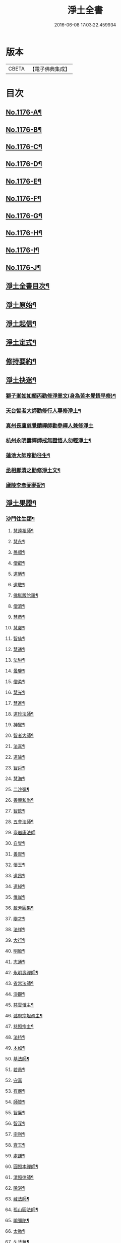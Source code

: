 #+TITLE: 淨土全書 
#+DATE: 2016-06-08 17:03:22.459934

* 版本
 |     CBETA|【電子佛典集成】|

* 目次
** [[file:KR6p0095_001.txt::001-0144a1][No.1176-A¶]]
** [[file:KR6p0095_001.txt::001-0144b1][No.1176-B¶]]
** [[file:KR6p0095_001.txt::001-0144c1][No.1176-C¶]]
** [[file:KR6p0095_001.txt::001-0145a3][No.1176-D¶]]
** [[file:KR6p0095_001.txt::001-0145b6][No.1176-E¶]]
** [[file:KR6p0095_001.txt::001-0145c1][No.1176-F¶]]
** [[file:KR6p0095_001.txt::001-0146a1][No.1176-G¶]]
** [[file:KR6p0095_001.txt::001-0146b12][No.1176-H¶]]
** [[file:KR6p0095_001.txt::001-0146c7][No.1176-I¶]]
** [[file:KR6p0095_001.txt::001-0147a3][No.1176-J¶]]
** [[file:KR6p0095_001.txt::001-0147a16][淨土全書目次¶]]
** [[file:KR6p0095_001.txt::001-0147b8][淨土原始¶]]
** [[file:KR6p0095_001.txt::001-0152c23][淨土起信¶]]
** [[file:KR6p0095_001.txt::001-0155c14][淨土定式¶]]
** [[file:KR6p0095_001.txt::001-0156b22][修持要約¶]]
** [[file:KR6p0095_001.txt::001-0159c14][淨土抉迷¶]]
*** [[file:KR6p0095_001.txt::001-0159c15][獅子峯如如顏丙勸修淨業文(身為苦本覺悟早修)¶]]
*** [[file:KR6p0095_001.txt::001-0160b24][天台智者大師勸修行人專修淨土¶]]
*** [[file:KR6p0095_001.txt::001-0160c24][真州長蘆慈覺賾禪師勸參禪人兼修淨土]]
*** [[file:KR6p0095_001.txt::001-0161b16][杭州永明壽禪師戒無證悟人勿輕淨土¶]]
*** [[file:KR6p0095_001.txt::001-0161c6][蓮池大師序勸往生¶]]
*** [[file:KR6p0095_001.txt::001-0162a5][丞相鄭清之勸修淨土文¶]]
*** [[file:KR6p0095_001.txt::001-0162a24][廬陵李彥弼夢記¶]]
** [[file:KR6p0095_002.txt::002-0162c2][淨土果證¶]]
*** [[file:KR6p0095_002.txt::002-0162c9][沙門往生類¶]]
**** [[file:KR6p0095_002.txt::002-0162c10][慧遠祖師¶]]
**** [[file:KR6p0095_002.txt::002-0163a5][慧永¶]]
**** [[file:KR6p0095_002.txt::002-0163a11][曇順¶]]
**** [[file:KR6p0095_002.txt::002-0163a16][僧叡¶]]
**** [[file:KR6p0095_002.txt::002-0163a21][道昞¶]]
**** [[file:KR6p0095_002.txt::002-0163b2][道敬¶]]
**** [[file:KR6p0095_002.txt::002-0163b7][佛䭾䟦陀羅¶]]
**** [[file:KR6p0095_002.txt::002-0163b13][僧濟¶]]
**** [[file:KR6p0095_002.txt::002-0163b22][慧恭¶]]
**** [[file:KR6p0095_002.txt::002-0163c5][慧䖍¶]]
**** [[file:KR6p0095_002.txt::002-0163c12][智仙¶]]
**** [[file:KR6p0095_002.txt::002-0163c16][慧通¶]]
**** [[file:KR6p0095_002.txt::002-0163c21][法琳¶]]
**** [[file:KR6p0095_002.txt::002-0164a2][曇鑒¶]]
**** [[file:KR6p0095_002.txt::002-0164a8][僧柔¶]]
**** [[file:KR6p0095_002.txt::002-0164a11][慧光¶]]
**** [[file:KR6p0095_002.txt::002-0164a16][慧進¶]]
**** [[file:KR6p0095_002.txt::002-0164a23][道珍法師¶]]
**** [[file:KR6p0095_002.txt::002-0164b7][神鸞¶]]
**** [[file:KR6p0095_002.txt::002-0164b19][智者大師¶]]
**** [[file:KR6p0095_002.txt::002-0164c6][法喜¶]]
**** [[file:KR6p0095_002.txt::002-0164c10][道喻¶]]
**** [[file:KR6p0095_002.txt::002-0164c16][智舜¶]]
**** [[file:KR6p0095_002.txt::002-0164c20][慧海¶]]
**** [[file:KR6p0095_002.txt::002-0165a3][二沙彌¶]]
**** [[file:KR6p0095_002.txt::002-0165a8][善導和尚¶]]
**** [[file:KR6p0095_002.txt::002-0165b4][智欽¶]]
**** [[file:KR6p0095_002.txt::002-0165b10][五會法師¶]]
**** [[file:KR6p0095_002.txt::002-0165b24][臺岩康法師]]
**** [[file:KR6p0095_002.txt::002-0165c16][自覺¶]]
**** [[file:KR6p0095_002.txt::002-0166a5][善胄¶]]
**** [[file:KR6p0095_002.txt::002-0166a11][懷玉¶]]
**** [[file:KR6p0095_002.txt::002-0166a24][道昂¶]]
**** [[file:KR6p0095_002.txt::002-0166b11][道綽¶]]
**** [[file:KR6p0095_002.txt::002-0166b18][惟岸¶]]
**** [[file:KR6p0095_002.txt::002-0166c6][啟芳圓果¶]]
**** [[file:KR6p0095_002.txt::002-0166c24][辯才¶]]
**** [[file:KR6p0095_002.txt::002-0167a5][法祥¶]]
**** [[file:KR6p0095_002.txt::002-0167a9][大行¶]]
**** [[file:KR6p0095_002.txt::002-0167a15][明瞻¶]]
**** [[file:KR6p0095_002.txt::002-0167a20][志通¶]]
**** [[file:KR6p0095_002.txt::002-0167b2][永明壽禪師¶]]
**** [[file:KR6p0095_002.txt::002-0167b22][省常法師¶]]
**** [[file:KR6p0095_002.txt::002-0167c10][淨觀¶]]
**** [[file:KR6p0095_002.txt::002-0167c15][慈雲懺主¶]]
**** [[file:KR6p0095_002.txt::002-0167c23][潞府宗坦疏主¶]]
**** [[file:KR6p0095_002.txt::002-0168a11][慈照宗主¶]]
**** [[file:KR6p0095_002.txt::002-0168b2][法持¶]]
**** [[file:KR6p0095_002.txt::002-0168b7][本如¶]]
**** [[file:KR6p0095_002.txt::002-0168b11][基法師¶]]
**** [[file:KR6p0095_002.txt::002-0168b17][若愚¶]]
**** [[file:KR6p0095_002.txt::002-0168b24][守真]]
**** [[file:KR6p0095_002.txt::002-0168c6][有嚴¶]]
**** [[file:KR6p0095_002.txt::002-0168c12][師贊¶]]
**** [[file:KR6p0095_002.txt::002-0168c16][智廉¶]]
**** [[file:KR6p0095_002.txt::002-0168c22][智深¶]]
**** [[file:KR6p0095_002.txt::002-0169a3][宗利¶]]
**** [[file:KR6p0095_002.txt::002-0169a9][齊玉¶]]
**** [[file:KR6p0095_002.txt::002-0169a14][處謙¶]]
**** [[file:KR6p0095_002.txt::002-0169a17][圓照本禪師¶]]
**** [[file:KR6p0095_002.txt::002-0169b2][清照律師¶]]
**** [[file:KR6p0095_002.txt::002-0169b10][晞湛¶]]
**** [[file:KR6p0095_002.txt::002-0169b14][藏法師¶]]
**** [[file:KR6p0095_002.txt::002-0169b17][孤山圓法師¶]]
**** [[file:KR6p0095_002.txt::002-0169b21][喻彌陀¶]]
**** [[file:KR6p0095_002.txt::002-0169c2][太微¶]]
**** [[file:KR6p0095_002.txt::002-0169c9][久法華¶]]
**** [[file:KR6p0095_002.txt::002-0169c17][用欽¶]]
**** [[file:KR6p0095_002.txt::002-0169c23][善住¶]]
**** [[file:KR6p0095_002.txt::002-0170a2][妙文¶]]
**** [[file:KR6p0095_002.txt::002-0170a10][性澄¶]]
**** [[file:KR6p0095_002.txt::002-0170a20][盤谷¶]]
**** [[file:KR6p0095_002.txt::002-0170b3][必才¶]]
**** [[file:KR6p0095_002.txt::002-0170b14][旨觀主¶]]
**** [[file:KR6p0095_002.txt::002-0170b18][祖輝¶]]
**** [[file:KR6p0095_002.txt::002-0170b23][楚琦¶]]
**** [[file:KR6p0095_002.txt::002-0170c5][寶珠¶]]
**** [[file:KR6p0095_002.txt::002-0170c11][慧日¶]]
**** [[file:KR6p0095_002.txt::002-0170c22][真青¶]]
**** [[file:KR6p0095_002.txt::002-0171a8][蓮池大師¶]]
**** [[file:KR6p0095_002.txt::002-0171b16][佛石¶]]
**** [[file:KR6p0095_002.txt::002-0171c11][祖香¶]]
**** [[file:KR6p0095_002.txt::002-0171c16][具宗¶]]
**** [[file:KR6p0095_002.txt::002-0171c22][新𠁼¶]]
**** [[file:KR6p0095_002.txt::002-0172a3][林谷¶]]
**** [[file:KR6p0095_002.txt::002-0172a7][道樞¶]]
**** [[file:KR6p0095_002.txt::002-0172a15][萬緣¶]]
**** [[file:KR6p0095_002.txt::002-0172a22][本冲¶]]
*** [[file:KR6p0095_002.txt::002-0172b6][王臣往生類¶]]
**** [[file:KR6p0095_002.txt::002-0172b7][烏萇國王¶]]
**** [[file:KR6p0095_002.txt::002-0172b13][宋世子¶]]
**** [[file:KR6p0095_002.txt::002-0172b19][劉遺民參軍¶]]
**** [[file:KR6p0095_002.txt::002-0172c12][張抗學士¶]]
**** [[file:KR6p0095_002.txt::002-0172c18][馬子雲縣尉¶]]
**** [[file:KR6p0095_002.txt::002-0172c24][白居易少傅¶]]
**** [[file:KR6p0095_002.txt::002-0173a23][江公望司諫¶]]
**** [[file:KR6p0095_002.txt::002-0173b6][葛繁大夫¶]]
**** [[file:KR6p0095_002.txt::002-0173b11][張廸助教¶]]
**** [[file:KR6p0095_002.txt::002-0173b16][王仲回司士¶]]
**** [[file:KR6p0095_002.txt::002-0173b24][李秉中官]]
**** [[file:KR6p0095_002.txt::002-0173c7][胡闉宣義¶]]
**** [[file:KR6p0095_002.txt::002-0173c18][文彥愽潞公¶]]
**** [[file:KR6p0095_002.txt::002-0174a2][馬圩侍郎¶]]
**** [[file:KR6p0095_002.txt::002-0174a6][鍾離少師¶]]
**** [[file:KR6p0095_002.txt::002-0174a10][閻[邱-丘+(看-目)]榮承務¶]]
**** [[file:KR6p0095_002.txt::002-0174a13][王衷朝散¶]]
**** [[file:KR6p0095_002.txt::002-0174a16][鍾離景融大夫¶]]
**** [[file:KR6p0095_002.txt::002-0174a21][錢象祖郡守¶]]
**** [[file:KR6p0095_002.txt::002-0174b6][梅汝能縣令¶]]
**** [[file:KR6p0095_002.txt::002-0174b13][昝定國學諭¶]]
**** [[file:KR6p0095_002.txt::002-0174b17][馮濟川諫議¶]]
**** [[file:KR6p0095_002.txt::002-0174b22][王敏仲侍郎¶]]
**** [[file:KR6p0095_002.txt::002-0174c4][蘇軾學士¶]]
**** [[file:KR6p0095_002.txt::002-0174c14][張無盡丞相¶]]
**** [[file:KR6p0095_002.txt::002-0174c20][韋文晉觀察¶]]
**** [[file:KR6p0095_002.txt::002-0174c23][賈純仁郡倅¶]]
**** [[file:KR6p0095_002.txt::002-0175a3][吳信叟進士¶]]
**** [[file:KR6p0095_002.txt::002-0175a8][張掄都憲¶]]
**** [[file:KR6p0095_002.txt::002-0175a12][朱綱少府¶]]
**** [[file:KR6p0095_002.txt::002-0175a17][戴百戶¶]]
**** [[file:KR6p0095_002.txt::002-0175b5][金光前代子¶]]
*** [[file:KR6p0095_002.txt::002-0175c15][處士往生類¶]]
**** [[file:KR6p0095_002.txt::002-0175c16][張野茂才¶]]
**** [[file:KR6p0095_002.txt::002-0175c20][闕公則¶]]
**** [[file:KR6p0095_002.txt::002-0175c24][張銓]]
**** [[file:KR6p0095_002.txt::002-0176a7][周續之¶]]
**** [[file:KR6p0095_002.txt::002-0176a14][庾銑¶]]
**** [[file:KR6p0095_002.txt::002-0176a18][高浩象¶]]
**** [[file:KR6p0095_002.txt::002-0176a23][宋滿¶]]
**** [[file:KR6p0095_002.txt::002-0176b2][鄭牧卿¶]]
**** [[file:KR6p0095_002.txt::002-0176b6][張元祥¶]]
**** [[file:KR6p0095_002.txt::002-0176b9][元子才¶]]
**** [[file:KR6p0095_002.txt::002-0176b14][李知遙¶]]
**** [[file:KR6p0095_002.txt::002-0176b19][汾陽老人¶]]
**** [[file:KR6p0095_002.txt::002-0176b22][房翥¶]]
**** [[file:KR6p0095_002.txt::002-0176c4][孫良¶]]
**** [[file:KR6p0095_002.txt::002-0176c9][王闐¶]]
**** [[file:KR6p0095_002.txt::002-0176c13][范儼¶]]
**** [[file:KR6p0095_002.txt::002-0176c18][陸沅道¶]]
**** [[file:KR6p0095_002.txt::002-0176c24][孫忠]]
**** [[file:KR6p0095_002.txt::002-0177a6][沈銓¶]]
**** [[file:KR6p0095_002.txt::002-0177a9][唐世良¶]]
**** [[file:KR6p0095_002.txt::002-0177a14][計公¶]]
**** [[file:KR6p0095_002.txt::002-0177a21][沈三郎¶]]
**** [[file:KR6p0095_002.txt::002-0177b3][陸俊¶]]
**** [[file:KR6p0095_002.txt::002-0177b9][徐六公¶]]
**** [[file:KR6p0095_002.txt::002-0177b13][黃打鐵¶]]
**** [[file:KR6p0095_002.txt::002-0177b18][何曇迹¶]]
**** [[file:KR6p0095_002.txt::002-0177b21][吳子章¶]]
**** [[file:KR6p0095_002.txt::002-0177b24][華居士¶]]
**** [[file:KR6p0095_002.txt::002-0177c6][蓮華太公¶]]
**** [[file:KR6p0095_002.txt::002-0177c10][顧居士¶]]
**** [[file:KR6p0095_002.txt::002-0177c19][郭大林¶]]
**** [[file:KR6p0095_002.txt::002-0177c23][糖擔老人¶]]
**** [[file:KR6p0095_002.txt::002-0178a7][劉通志¶]]
**** [[file:KR6p0095_002.txt::002-0178a13][唐體如文學¶]]
**** [[file:KR6p0095_002.txt::002-0178a21][楊嘉褘文學¶]]
**** [[file:KR6p0095_002.txt::002-0178b8][郝熈載文學¶]]
**** [[file:KR6p0095_002.txt::002-0178b16][戈廣泰¶]]
**** [[file:KR6p0095_002.txt::002-0178b24][孫大玗]]
**** [[file:KR6p0095_002.txt::002-0178c9][俞羨陽文學¶]]
**** [[file:KR6p0095_002.txt::002-0178c21][韓承山¶]]
**** [[file:KR6p0095_002.txt::002-0179a5][喬忠我¶]]
**** [[file:KR6p0095_002.txt::002-0179a18][翟夢鯉¶]]
**** [[file:KR6p0095_002.txt::002-0179a24][沈養素]]
**** [[file:KR6p0095_002.txt::002-0179b10][戴童子¶]]
*** [[file:KR6p0095_002.txt::002-0179c9][尼眾往生類¶]]
**** [[file:KR6p0095_002.txt::002-0179c10][尼大明¶]]
**** [[file:KR6p0095_002.txt::002-0179c14][尼淨真¶]]
**** [[file:KR6p0095_002.txt::002-0179c19][尼悟性¶]]
**** [[file:KR6p0095_002.txt::002-0179c23][尼能奉¶]]
**** [[file:KR6p0095_002.txt::002-0180a4][尼法藏¶]]
**** [[file:KR6p0095_002.txt::002-0180a7][尼無為¶]]
**** [[file:KR6p0095_002.txt::002-0180a16][尼月朗¶]]
*** [[file:KR6p0095_002.txt::002-0180a21][婦女往生類¶]]
**** [[file:KR6p0095_002.txt::002-0180a22][文帝后¶]]
**** [[file:KR6p0095_002.txt::002-0180b4][姚婆¶]]
**** [[file:KR6p0095_002.txt::002-0180b8][溫靜文妻¶]]
**** [[file:KR6p0095_002.txt::002-0180b13][荊王夫人¶]]
**** [[file:KR6p0095_002.txt::002-0180c9][馮氏夫人¶]]
**** [[file:KR6p0095_002.txt::002-0180c24][觀音縣君¶]]
**** [[file:KR6p0095_002.txt::002-0181a16][陸氏宜人¶]]
**** [[file:KR6p0095_002.txt::002-0181a20][胡長婆¶]]
**** [[file:KR6p0095_002.txt::002-0181b3][龔氏¶]]
**** [[file:KR6p0095_002.txt::002-0181b7][鄭氏¶]]
**** [[file:KR6p0095_002.txt::002-0181b12][黃氏¶]]
**** [[file:KR6p0095_002.txt::002-0181b16][朱氏¶]]
**** [[file:KR6p0095_002.txt::002-0181b20][項氏¶]]
**** [[file:KR6p0095_002.txt::002-0181b24][裴氏女¶]]
**** [[file:KR6p0095_002.txt::002-0181c3][沈氏¶]]
**** [[file:KR6p0095_002.txt::002-0181c8][樓氏¶]]
**** [[file:KR6p0095_002.txt::002-0181c12][周氏¶]]
**** [[file:KR6p0095_002.txt::002-0181c17][秦氏¶]]
**** [[file:KR6p0095_002.txt::002-0181c21][鍾婆¶]]
**** [[file:KR6p0095_002.txt::002-0181c24][孫氏¶]]
**** [[file:KR6p0095_002.txt::002-0182a5][梁氏¶]]
**** [[file:KR6p0095_002.txt::002-0182a8][黃婆¶]]
**** [[file:KR6p0095_002.txt::002-0182a12][崔婆¶]]
**** [[file:KR6p0095_002.txt::002-0182a21][鄭氏¶]]
**** [[file:KR6p0095_002.txt::002-0182b2][周婆¶]]
**** [[file:KR6p0095_002.txt::002-0182b8][薛氏¶]]
**** [[file:KR6p0095_002.txt::002-0182b20][于媼¶]]
**** [[file:KR6p0095_002.txt::002-0182b24][張母¶]]
**** [[file:KR6p0095_002.txt::002-0182c7][孫氏母¶]]
**** [[file:KR6p0095_002.txt::002-0182c11][徐氏¶]]
**** [[file:KR6p0095_002.txt::002-0182c16][朱氏¶]]
**** [[file:KR6p0095_002.txt::002-0182c23][徐氏¶]]
**** [[file:KR6p0095_002.txt::002-0183a8][太君江孺人¶]]
**** [[file:KR6p0095_002.txt::002-0183b2][傅氏¶]]
**** [[file:KR6p0095_002.txt::002-0183b15][補遺¶]]
***** [[file:KR6p0095_002.txt::002-0183b16][鍾氏¶]]
*** [[file:KR6p0095_002.txt::002-0183b23][惡人往生類¶]]
**** [[file:KR6p0095_002.txt::002-0183b24][張善和¶]]
**** [[file:KR6p0095_002.txt::002-0183c7][張鍾󳯔¶]]
**** [[file:KR6p0095_002.txt::002-0183c12][雄俊¶]]
**** [[file:KR6p0095_002.txt::002-0184a4][惟恭¶]]
**** [[file:KR6p0095_002.txt::002-0184a14][瑩珂¶]]
**** [[file:KR6p0095_002.txt::002-0184a22][仲明¶]]
**** [[file:KR6p0095_002.txt::002-0184b3][吳瓊¶]]
**** [[file:KR6p0095_002.txt::002-0184b12][金大公¶]]
**** [[file:KR6p0095_002.txt::002-0184b17][馮珉¶]]
*** [[file:KR6p0095_002.txt::002-0184b22][畜生往生類¶]]
**** [[file:KR6p0095_002.txt::002-0184b23][龍子¶]]
**** [[file:KR6p0095_002.txt::002-0184c2][鸚鵡¶]]
**** [[file:KR6p0095_002.txt::002-0184c7][鴝鵒¶]]
**** [[file:KR6p0095_002.txt::002-0184c22][靈犬¶]]
** [[file:KR6p0095_002.txt::002-0185a12][念佛現應¶]]
*** [[file:KR6p0095_002.txt::002-0185a18][請佛形儀¶]]
*** [[file:KR6p0095_002.txt::002-0185a23][勝會書名¶]]
*** [[file:KR6p0095_002.txt::002-0185b6][法門最勝¶]]
*** [[file:KR6p0095_002.txt::002-0185b13][夫婦見佛¶]]
*** [[file:KR6p0095_002.txt::002-0185b20][鬼不敢噉¶]]
*** [[file:KR6p0095_002.txt::002-0185c2][念佛却鬼¶]]
*** [[file:KR6p0095_002.txt::002-0185c10][念佛聰辯¶]]
*** [[file:KR6p0095_002.txt::002-0185c13][念佛薦亡¶]]
*** [[file:KR6p0095_002.txt::002-0185c16][念佛眼明¶]]
*** [[file:KR6p0095_002.txt::002-0185c19][閻王勸婆¶]]
*** [[file:KR6p0095_002.txt::002-0185c24][睡寢得安]]
*** [[file:KR6p0095_002.txt::002-0186a5][念佛脫難¶]]
*** [[file:KR6p0095_002.txt::002-0186a14][念佛止疾¶]]
*** [[file:KR6p0095_002.txt::002-0186a21][念佛免死¶]]
*** [[file:KR6p0095_002.txt::002-0186a24][念佛辟瘧]]
*** [[file:KR6p0095_002.txt::002-0186b5][舍利迸現¶]]
*** [[file:KR6p0095_002.txt::002-0186b12][治病得愈¶]]
*** [[file:KR6p0095_002.txt::002-0186b15][兒孫免難¶]]
*** [[file:KR6p0095_002.txt::002-0186b21][念佛脫械¶]]
*** [[file:KR6p0095_002.txt::002-0186c4][念佛鬼敬¶]]
*** [[file:KR6p0095_002.txt::002-0186c11][女轉男身¶]]
*** [[file:KR6p0095_002.txt::002-0186c17][念佛生天¶]]
*** [[file:KR6p0095_002.txt::002-0187a13][佛示念佛十種功德¶]]
*** [[file:KR6p0095_002.txt::002-0187b8][歷代尊宿¶]]

* 卷
[[file:KR6p0095_001.txt][淨土全書 1]]
[[file:KR6p0095_002.txt][淨土全書 2]]

